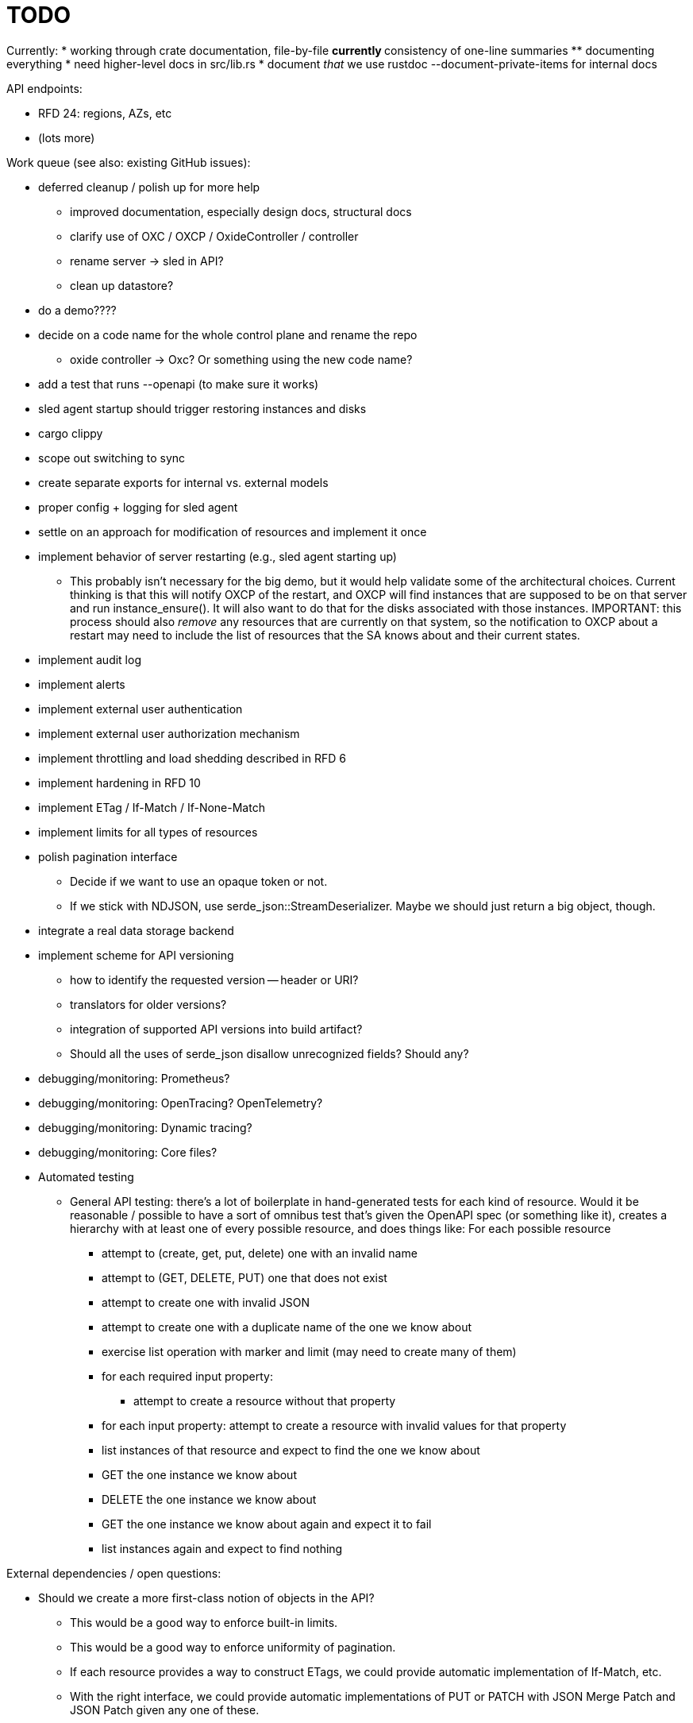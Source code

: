 :showtitle:
:icons: font

= TODO

Currently:
* working through crate documentation, file-by-file
** currently 
** consistency of one-line summaries
** documenting everything
* need higher-level docs in src/lib.rs
* document _that_ we use rustdoc --document-private-items for internal docs

API endpoints:

* RFD 24: regions, AZs, etc
* (lots more)

Work queue (see also: existing GitHub issues):

* deferred cleanup / polish up for more help
** improved documentation, especially design docs, structural docs
** clarify use of OXC / OXCP / OxideController / controller
** rename server -> sled in API?
** clean up datastore?
* do a demo????
* decide on a code name for the whole control plane and rename the repo
** oxide controller -> Oxc?  Or something using the new code name?
* add a test that runs --openapi (to make sure it works)
* sled agent startup should trigger restoring instances and disks
* cargo clippy
* scope out switching to sync
* create separate exports for internal vs. external models
* proper config + logging for sled agent
* settle on an approach for modification of resources and implement it once
* implement behavior of server restarting (e.g., sled agent starting up)
** This probably isn't necessary for the big demo, but it would help validate
   some of the architectural choices.  Current thinking is that this will notify
   OXCP of the restart, and OXCP will find instances that are supposed to be on
   that server and run instance_ensure().  It will also want to do that for the
   disks associated with those instances.  IMPORTANT: this process should also
   _remove_ any resources that are currently on that system, so the notification
   to OXCP about a restart may need to include the list of resources that the SA
   knows about and their current states.
* implement audit log
* implement alerts
* implement external user authentication
* implement external user authorization mechanism
* implement throttling and load shedding described in RFD 6
* implement hardening in RFD 10
* implement ETag / If-Match / If-None-Match
* implement limits for all types of resources
* polish pagination interface
** Decide if we want to use an opaque token or not.
** If we stick with NDJSON, use serde_json::StreamDeserializer.  Maybe we should
   just return a big object, though.
* integrate a real data storage backend
* implement scheme for API versioning
** how to identify the requested version -- header or URI?
** translators for older versions?
** integration of supported API versions into build artifact?
** Should all the uses of serde_json disallow unrecognized fields?  Should any?
* debugging/monitoring: Prometheus?
* debugging/monitoring: OpenTracing? OpenTelemetry?
* debugging/monitoring: Dynamic tracing?
* debugging/monitoring: Core files?
* Automated testing
** General API testing: there's a lot of boilerplate in hand-generated tests
   for each kind of resource.  Would it be reasonable / possible to have a sort
   of omnibus test that's given the OpenAPI spec (or something like it),
   creates a hierarchy with at least one of every possible resource, and does
   things like: For each possible resource
*** attempt to (create, get, put, delete) one with an invalid name
*** attempt to (GET, DELETE, PUT) one that does not exist
*** attempt to create one with invalid JSON
*** attempt to create one with a duplicate name of the one we know about
*** exercise list operation with marker and limit (may need to create many of them)
*** for each required input property:
**** attempt to create a resource without that property
*** for each input property: attempt to create a resource with invalid values
    for that property
*** list instances of that resource and expect to find the one we know about
*** GET the one instance we know about
*** DELETE the one instance we know about
*** GET the one instance we know about again and expect it to fail
*** list instances again and expect to find nothing

External dependencies / open questions:

* Should we create a more first-class notion of objects in the API?
** This would be a good way to enforce built-in limits.
** This would be a good way to enforce uniformity of pagination.
** If each resource provides a way to construct ETags, we could provide
   automatic implementation of If-Match, etc.
** With the right interface, we could provide automatic implementations of PUT
   or PATCH with JSON Merge Patch and JSON Patch given any one of these.
* would like to require that servers have unique, immutable uuids
* TLS:
** How will we do TLS termination?
** How will we manage server certificates?
** How will we manage client certificates?
* what data storage backend will we use?
* what does bootstrapping / key management look like?
* what does internal authorization look like?

Other activities:

* Performance testing
* Stress testing
* Fault testing / under load
* Fuzz testing
* Security review

Nice-to-haves:

* API consistency checks: e.g., camel case every where
